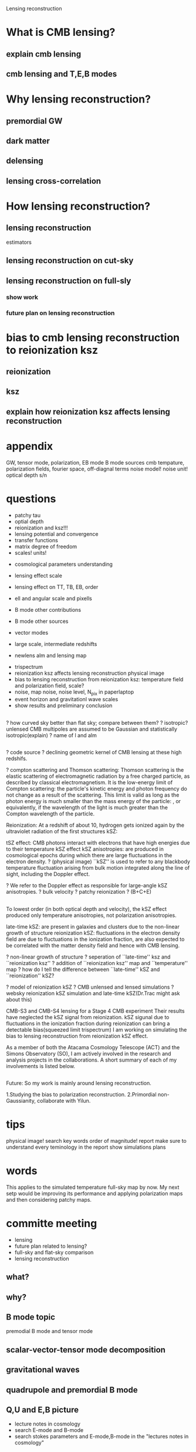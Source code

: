 #+STARTUP: indent

Lensing reconstruction

* What is CMB lensing?
** explain cmb lensing

** cmb lensing and T,E,B modes
* Why lensing reconstruction?
** premordial GW
** dark matter
** delensing
** lensing cross-correlation
* How lensing reconstruction?
** lensing reconstruction
estimators
** lensing reconstruction on cut-sky
** lensing reconstruction on full-sly
*** show work
*** future plan on lensing reconstruction
* bias to cmb lensing reconstruction to reionization ksz
** reionization
** ksz
** explain how reionization ksz affects lensing reconstruction

* appendix


GW, tensor mode, polarization, EB mode
B mode sources
cmb tempature, polarization fields, fourier space, off-diagnal terms
noise model! noise unit!
optical depth
s/n 
* questions
- patchy tau
- optial depth
- reionization and ksz!!!
- lensing potential and convergence
- transfer functions
- matrix degree of freedom
- scales! units!


- cosmological parameters understanding
- lensing effect scale
- lensing effect on TT, TB, EB, order
- ell and angular scale and pixells
- B mode other contributions
- B mode other sources
- vector modes

- large scale, intermediate redshifts
- newlens alm and lensing map


- trispectrum
- reionization ksz affects lensing reconstruction physical image
- bias to lensing reconstruction from reionization ksz: temperature field and polarization field, scale?
- noise, map noise, noise level, N_pix in paperlaptop
- event horizon and gravitationl wave scales
- show results and preliminary conclusion

** 
? how curved sky better than flat sky; compare between them? 
? isotropic? unlensed CMB multipoles are assumed to be Gaussian and statistically isotropic(explain)
? name of l and alm

** 
? code source
? declining geometric kernel of CMB lensing at these high redshifs.

? compton scattering and Thomson scattering: Thomson scattering is the elastic scattering of electromagnetic radiation by a free charged particle, as described by classical electromagnetism. It is the low-energy limit of Compton scattering: the particle's kinetic energy and photon frequency do not change as a result of the scattering. This limit is valid as long as the photon energy is much smaller than the mass energy of the particle: , or equivalently, if the wavelength of the light is much greater than the Compton wavelength of the particle.

Reionization: At a redshift of about 10, hydrogen gets ionized again by the ultraviolet radiation of the first structures
kSZ: 



tSZ effect: CMB photons interact with electrons that have high energies due to their temperature
kSZ effect 
kSZ anisotropies: are produced in cosmological epochs during which there are large fluctuations in the electron density. ? (physical image)
``kSZ'' is used to refer to any blackbody temperature fluctuation arising from bulk motion integrated along the line of sight, including the Doppler effect.

? We refer to the Doppler effect as responsible for large-angle kSZ anisotropies.
? bulk velocity
? patchy reionization
? (B+C+E)
** 
To lowest order (in both optical depth and velocity), the kSZ effect produced only temperature anisotropies, not polarization anisotropies. 

late-time kSZ: are present in galaxies and clusters due to the non-linear growth of structure
reionization kSZ: fluctuations in the electron density field are due to fluctuations in the ionization fraction, are also expected to be correlated with the matter density field and hence with CMB lensing. 

? non-linear growth of structure
? seperation of ``late-time'' ksz and ``reionization ksz''
? addition of ``reionization ksz'' map and ``temperature'' map
? how do I tell the difference between ``late-time'' kSZ and ``reionization'' kSZ?

? model of reionization kSZ
? CMB unlensed and lensed simulations
? websky reionization kSZ simulation and late-time kSZ(Dr.Trac might ask about this)

CMB-S3 and CMB-S4 lensing 
for a Stage 4 CMB experiment
Their results have neglected the kSZ signal from reionization. 
kSZ sigunal due to fluctuations in the ionization fraction during reionization can bring a detectable bias(squeezed limit trispectrum)
I am working on simulating the bias to lensing reconstruction from reionization kSZ effect. 


As a member of both the Atacama Cosmology Telescope (ACT) and the
Simons Observatory (SO), I am actively involved in the research and
analysis projects in the collaborations. A short summary of each of my
involvements is listed below.

** 
Future:
So my work is mainly around lensing reconstruction.

1.Studying the bias to polarization reconstruction.
2.Primordial non-Gaussianity, collaborate with Yilun.

* tips
physical image!
search key words
order of magnitude!
report
make sure to understand every teminology in the report
show simulations
plans
* words
This applies to the simulated temperature full-sky map by now. My next setp would be improving its performance and applying polarization maps and then considering patchy maps.
* committe meeting
- lensing
- future plan related to lensing?
- full-sky and flat-sky comparison
- lensing reconstruction
** what?
** why?
** B mode topic
premodial B mode and tensor mode
** scalar-vector-tensor mode decomposition
** gravitational waves
** quadrupole and premordial B mode
** Q,U and E,B picture
- lecture notes in cosmology
- search E-mode and B-mode
- search stokes parameters and E-mode,B-mode in the "lectures notes in cosmology"
** 
* sources 
- yilun's committee meeting report
* report
* Arthur
show lensing maps, ksz maps
explain ksz simulations
add figures in the report
ksz lensing effect limit
* lecture
1.E B mode image
2.cosmological parameters constraints
3.real experiment, unlensed powerspec
4.names and year
5.angular scale//
6.ksz bias to polarization maps
7.lensing potential and noise

(p1) Hello, My name is Hongbo Cai. I am Dr.Kosowsky's student. This is my first committee meeting. Thank you for being a part of my committee and attending today's meeting. 

(p2) I have two topics to introduce: the first one is CMB lensing reconstruction on the curved sky; the second one is bias to lensing reconstruction from temperature anisotropies dut to reionization kSZ effect. So my work is around CMB lensing reconstruction. Part 1 is about how to do it. Part 2 is about investigating its bias.

(p3) When we taik about CMB, we are talk 3 maps. \theta for tempature anisotropies, q and u for linear polarization anisotropies. The CMB photons went from the last scattering surface where they decoupled with free electrons all the way to our telescope. We observe them and then we have the 3 maps. Here shows tempature anisotropies of the full sky from planck satellite.


(p4) What is between the last scattering surface and us? There is much dark matter. It can deflect the CMB photons and distort both the temperature map and polarization maps. This effect is called cmb lensing.


(p5,p6) Here shows a patch of unlensed CMB temperature map and also a lensed one. You can see the difference between them. 
(p7) And if you substract an unlensed map from a lensed map, you would see something like this.

(p8)
So how do we discribe CMB lensing in math? We use deflection field or lensing potential. The deflection map is the gradient of lensing potential. On this side, the maps without telda are lensed maps. On the other side, there are unlensed maps. and the deflection fields are here. 
According to General Relativity, we are able to express lensing potential as an integral of gravitationl potential over comoving distance from the last scattering surface and here. Make sense?


(p9)
And why we are interested in CMB lensing and why we need to reconstruct it?
There are several aspects.

1.It generates B mode which is a signature of PGW. So it is a confusion signal of PGW
2.It reflects dark matter distribution and we can do cross correlation with other dark matter surveys or galaxy surveys
3.It helps constrain cosmological parameters

The process of reconstructing lensing potential from lensed anisotropies is called lensing reconstruction.
Make sense?

(p10)
So how do we do lensing reconstruction? 


(p7) Lensing Reconstruction is very important in terms of finding out primordial gravitational waves. Maybe I will explain this later. It reflect the dark matter distribution, cross correlation with other dark matter surveys. It helps cosmological parameters constraints.
So we have to reconstruct CMB lensing. The process of getting CMB deflection maps and lensing potential from the lensed maps is called CMB lensing potential.

(p8) E,B-modes. Usually we expand the anisotropies into fourier modes, we define the E-mode and B-mode like this. B-mode will play an important role in finding out premordial gravitational waves. Since in real experiment, we often do the expansion on small cut skies. We can neglect the curvature. The temperature map is a spin0 map and the polarization maps are spin2 maps (!!explain). E, B modes! potentail?
The lensing signal l=100, large scale. so curved sky. B mode, important signature of PGW

(p9) 
And then we can do the same decomposition of lensed maps. induce off-diagnal terms and modulates 2-pt power

(p10)
apply curved sky estimators

(p11)
show result. The performance is still limited especially for small scales.  This work is meant for impoving the existing lensing reconstruction pipeline. And more importantly, I learned useful CMB lensing reconstruction techiques from this project. These techniques are applied in the second part of work.

(p12)
show ksz image. 

(p13)
ksz math

(p14)
two contributions 


